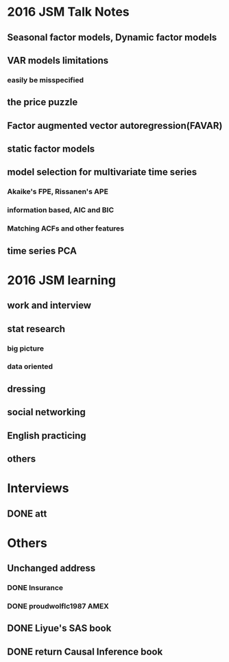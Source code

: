 

* 2016 JSM Talk Notes
** Seasonal factor models, Dynamic factor models

** VAR models limitations

*** easily be misspecified

** the price puzzle

** Factor augmented vector autoregression(FAVAR)

** static factor models

** model selection for multivariate time series

*** Akaike's FPE, Rissanen's APE

*** information based, AIC and BIC

*** Matching ACFs and other features

** time series PCA
* 2016 JSM learning
** work and interview
** stat research
*** big picture
*** data oriented
** dressing
** social networking
** English practicing
** others
* Interviews
** DONE att
CLOSED: [2016-10-02 Sun 19:36] SCHEDULED: <2016-08-09 Tue>
* Others

** Unchanged address

*** DONE Insurance
CLOSED: [2016-08-26 Fri 02:59]

*** DONE proudwolflc1987 AMEX
CLOSED: [2016-08-26 Fri 02:58]

** DONE Liyue's SAS book 
CLOSED: [2016-08-25 Thu 12:12] SCHEDULED: <2016-08-15 Mon>

** DONE return Causal Inference book 
CLOSED: [2016-08-25 Thu 12:12] SCHEDULED: <2016-08-13 Sat>
